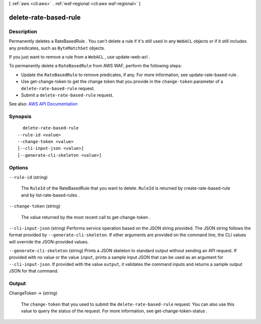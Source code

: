 [ :ref:`aws <cli:aws>` . :ref:`waf-regional <cli:aws waf-regional>` ]

.. _cli:aws waf-regional delete-rate-based-rule:


**********************
delete-rate-based-rule
**********************



===========
Description
===========



Permanently deletes a  RateBasedRule . You can't delete a rule if it's still used in any ``WebACL`` objects or if it still includes any predicates, such as ``ByteMatchSet`` objects.

 

If you just want to remove a rule from a ``WebACL`` , use  update-web-acl .

 

To permanently delete a ``RateBasedRule`` from AWS WAF, perform the following steps:

 

 
* Update the ``RateBasedRule`` to remove predicates, if any. For more information, see  update-rate-based-rule . 
 
* Use  get-change-token to get the change token that you provide in the ``change-token`` parameter of a ``delete-rate-based-rule`` request. 
 
* Submit a ``delete-rate-based-rule`` request. 
 



See also: `AWS API Documentation <https://docs.aws.amazon.com/goto/WebAPI/waf-regional-2016-11-28/DeleteRateBasedRule>`_


========
Synopsis
========

::

    delete-rate-based-rule
  --rule-id <value>
  --change-token <value>
  [--cli-input-json <value>]
  [--generate-cli-skeleton <value>]




=======
Options
=======

``--rule-id`` (string)


  The ``RuleId`` of the  RateBasedRule that you want to delete. ``RuleId`` is returned by  create-rate-based-rule and by  list-rate-based-rules .

  

``--change-token`` (string)


  The value returned by the most recent call to  get-change-token .

  

``--cli-input-json`` (string)
Performs service operation based on the JSON string provided. The JSON string follows the format provided by ``--generate-cli-skeleton``. If other arguments are provided on the command line, the CLI values will override the JSON-provided values.

``--generate-cli-skeleton`` (string)
Prints a JSON skeleton to standard output without sending an API request. If provided with no value or the value ``input``, prints a sample input JSON that can be used as an argument for ``--cli-input-json``. If provided with the value ``output``, it validates the command inputs and returns a sample output JSON for that command.



======
Output
======

ChangeToken -> (string)

  

  The ``change-token`` that you used to submit the ``delete-rate-based-rule`` request. You can also use this value to query the status of the request. For more information, see  get-change-token-status .

  

  

